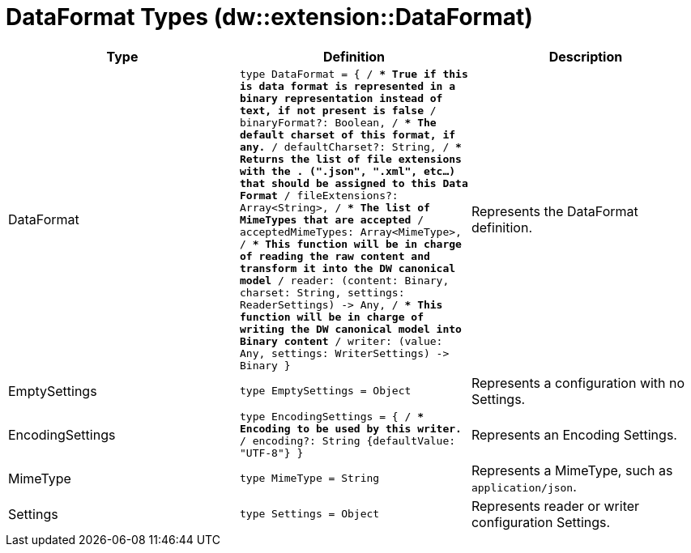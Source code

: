= DataFormat Types (dw::extension::DataFormat)

|===
| Type | Definition | Description

| DataFormat
| `type DataFormat = { /**
* True if this is data format is represented in a binary representation instead of text, if not present is false
**/
binaryFormat?: Boolean, /**
* The default charset of this format, if any.
**/
defaultCharset?: String, /**
* Returns the list of file extensions with the . &#40;".json", ".xml", etc...&#41; that should be assigned to this Data Format
**/
fileExtensions?: Array<String&#62;, /**
* The list of MimeTypes that are accepted
**/
acceptedMimeTypes: Array<MimeType&#62;, /**
* This function will be in charge of reading the raw content and transform it into the DW canonical model
**/
reader: &#40;content: Binary, charset: String, settings: ReaderSettings&#41; &#45;&#62; Any, /**
* This function will be in charge of writing the DW canonical model into Binary content
**/
writer: &#40;value: Any, settings: WriterSettings&#41; &#45;&#62; Binary }`
| Represents the DataFormat definition.


| EmptySettings
| `type EmptySettings = Object`
| Represents a configuration with no Settings.


| EncodingSettings
| `type EncodingSettings = { /**
* Encoding to be used by this writer.
**/
encoding?: String {defaultValue: "UTF&#45;8"} }`
| Represents an Encoding Settings.


| MimeType
| `type MimeType = String`
| Represents a MimeType, such as `application/json`.


| Settings
| `type Settings = Object`
| Represents reader or writer configuration Settings.

|===